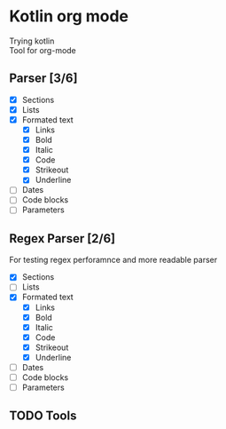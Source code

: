 * Kotlin org mode

[[https://github.com/iliayar/kotlin-org-mode/workflows/Build/badge.svg]]

Trying kotlin \\
Tool for org-mode

** Parser [3/6]
- [X] Sections
- [X] Lists
- [X] Formated text
  - [X] Links
  - [X] Bold
  - [X] Italic
  - [X] Code
  - [X] Strikeout
  - [X] Underline
- [ ] Dates
- [ ] Code blocks
- [ ] Parameters

** Regex Parser [2/6]

For testing regex perforamnce and more readable parser

- [X] Sections
- [ ] Lists
- [X] Formated text
  - [X] Links
  - [X] Bold
  - [X] Italic
  - [X] Code
  - [X] Strikeout
  - [X] Underline
- [ ] Dates
- [ ] Code blocks
- [ ] Parameters

** TODO Tools
